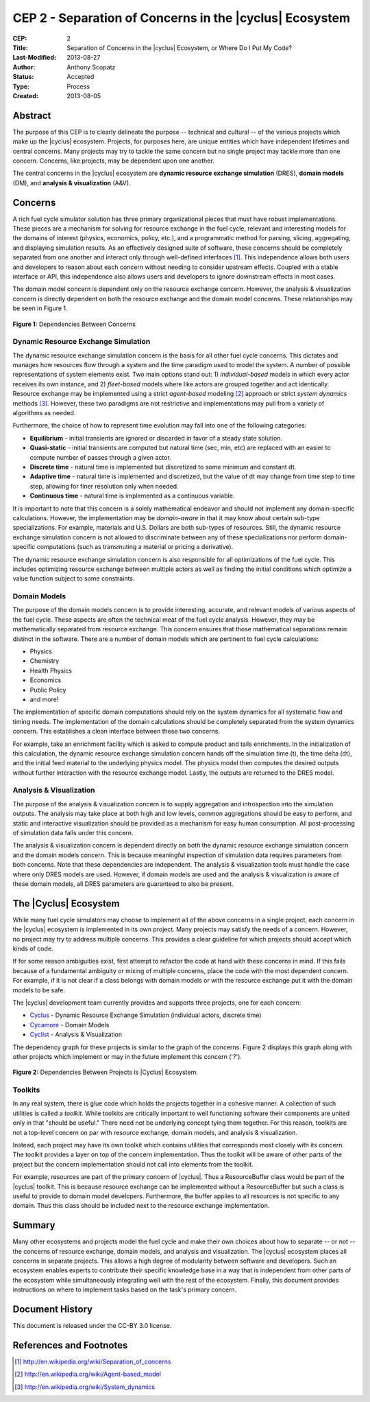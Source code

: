 CEP 2 - Separation of Concerns in the |cyclus| Ecosystem
********************************************************

:CEP: 2
:Title: Separation of Concerns in the |cyclus| Ecosystem, or Where Do I Put My Code?
:Last-Modified: 2013-08-27
:Author: Anthony Scopatz
:Status: Accepted
:Type: Process
:Created: 2013-08-05

Abstract
========
The purpose of this CEP is to clearly delineate the purpose -- technical and 
cultural -- of the various projects which make up the |cyclus| ecosystem.  
Projects, for purposes here, are unique entities which have independent lifetimes
and central concerns. Many projects may try to tackle the same concern but no 
single project may tackle more than one concern.  Concerns, like projects, may 
be dependent upon one another.

The central concerns in the |cyclus| ecosystem are 
**dynamic resource exchange simulation** (DRES),  **domain models** (DM), and 
**analysis & visualization** (A&V).

Concerns
========
A rich fuel cycle simulator solution has three primary organizational pieces that 
must have robust implementations.  These pieces are a mechanism for solving for 
resource exchange in the fuel cycle, relevant and interesting  models for the 
domains of interest (physics, economics, policy, etc.), and a 
programmatic method for parsing, slicing, aggregating, and displaying 
simulation results. As an effectively designed suite of software, these concerns 
should be completely separated from one another 
and interact only through well-defined interfaces [1]_.  This 
independence allows both users and developers to reason about each concern 
without needing to consider upstream effects.  Coupled with a stable interface 
or API, this independence also allows users and developers to ignore downstream 
effects in most cases.

The domain model concern is dependent only on the resource exchange concern.  
However, the analysis & visualization concern is directly dependent on both the 
resource exchange and the domain model concerns.  These relationships may be seen 
in Figure 1.

.. figure:: cep-0002-1.svg
    :align: center

    **Figure 1:** Dependencies Between Concerns

.. blockdiag code below

    http://interactive.blockdiag.com/?compression=deflate&src=eJxNjstqQkEMQPfzFcFFd37BxYJQl9200I0WiTNRA5nkMg-5Kv57p9fnbsg5k5wzOIBAW6xS1rtktV97E0swAzWl7oXmPfbU5k3SQGFjQ-caTpRp8LAU3JDMJh9HxcgevihbTZ5Wuhj8HnVH8M2xChY2nfyOiy1GC8-fFpEVPi2Q5KuBKgc-PYy5ohwzZ3hb6Q_nisKnx76mj_1wbi8AS0xaRtqae0slIZcR3Yqn77eC_0sX9wxq4Hq4c6_yfeYuf_KbZsM

    { 
      default_group_color = none;
      default_shape = roundedbox;

      resexc [label="Dynamic Resource\nExchange Simulation"];
      dommod [label="Domain Models"];
      anlviz [label="Analysis &\nVisualization"];

      group {
        orientation = portrait
        resexc -> dommod;
      }

      dommod -> anlviz;
      resexc -> anlviz;

    }

Dynamic Resource Exchange Simulation
------------------------------------
The dynamic resource exchange simulation concern is the basis for all other fuel 
cycle concerns.  This dictates and manages how resources flow through a system and 
the time paradigm used to model the system.  A number of possible representations of 
system elements exist.  Two main options stand out: 1) *individual-based* models in 
which every actor receives its own instance, and 2) *fleet-based* models where
like actors are grouped together and act identically.  Resource exchange may be 
implemented using a strict *agent-based* modeling [2]_ approach or strict 
*system dynamics* methods [3]_.  However, these two paradigms are not restrictive
and implementations may pull from a variety of algorithms as needed.

Furthermore, the choice of how to represent time evolution may fall into one 
of the following categories:

* **Equilibrium** - initial transients are ignored or discarded in favor of a steady 
  state solution.
* **Quasi-static** - initial transients are computed but natural time (sec, min, etc) 
  are replaced with an easier to compute number of passes through a given 
  actor.
* **Discrete time** - natural time is implemented but discretized to some minimum 
  and constant dt.  
* **Adaptive time** - natural time is implemented and discretized, but the value of 
  dt may change from time step to time step, allowing for finer resolution only 
  when needed.
* **Continuous time** - natural time is implemented as a continuous variable.

It is important to note that this concern is a solely mathematical endeavor 
and should not implement any domain-specific calculations. However, the 
implementation may be *domain-aware* in that it may know about certain sub-type
specializations.  For example, materials and U.S. Dollars are both sub-types of 
resources.  Still, the dynamic resource exchange simulation concern is not allowed 
to discriminate between any of these specializations nor perform domain-specific 
computations (such as transmuting a material or pricing a derivative).

The dynamic resource exchange simulation concern is also responsible for all 
optimizations of the  fuel cycle.  This includes optimizing resource exchange 
between multiple actors as well as finding the initial conditions which optimize 
a value function subject to some constraints.  

Domain Models
-------------
The purpose of the domain models concern is to provide interesting, accurate, and 
relevant models of various aspects of the fuel cycle.  These aspects are often the
technical meat of the fuel cycle analysis.  However, they may be mathematically 
separated from resource exchange.  This concern ensures that those mathematical
separations remain distinct in the software.  There are a number of domain models 
which are pertinent to fuel cycle calculations:

* Physics
* Chemistry
* Health Physics
* Economics
* Public Policy
* and more!

The implementation of specific domain computations should rely on the system dynamics
for all systematic flow and timing needs.  The implementation of the domain 
calculations should be completely separated from the system dynamics concern.
This establishes a clean interface between these two concerns.

For example, take an enrichment facility which is asked to compute product and tails 
enrichments.  In the initialization of this calculation, the dynamic resource 
exchange simulation concern hands off the simulation time (t), the time delta (dt), 
and the initial feed material to the underlying physics model.  The physics model 
then computes the desired outputs without further interaction with the resource 
exchange model.  Lastly, the outputs are returned to the DRES model.

Analysis & Visualization
------------------------
The purpose of the analysis & visualization concern is to supply aggregation and 
introspection into the simulation outputs.  The analysis may take place at both
high and low levels, common aggregations should be easy to perform, and static 
and interactive visualization should be provided as a mechanism for easy human 
consumption.  All post-processing of simulation data falls under this concern.

The analysis & visualization concern is dependent directly on both the dynamic 
resource exchange simulation concern and the domain models concern.  This is because 
meaningful inspection of simulation data requires parameters from both concerns.  
Note that these dependencies are independent.  The analysis & visualization tools 
must handle the case where only DRES models are used.  However, if domain models 
are used and the analysis & visualization is aware of these domain models, 
all DRES parameters are guaranteed to also be present.

The |Cyclus| Ecosystem
====================
While many fuel cycle simulators may choose to implement all of the above concerns 
in a single project, each concern in the |cyclus| ecosystem is implemented in
its own project.  Many projects may satisfy the needs of a concern.  However, no 
project may try to address multiple concerns. This provides a clear guideline 
for which projects should accept which kinds of code.  

If for some reason ambiguities exist, first attempt to refactor the code at hand
with these concerns in mind.  If this fails because of a fundamental ambiguity
or mixing of multiple concerns, place the code with the most dependent concern.  
For example, if it is not clear if a class belongs with domain models or with the
resource exchange put it with the domain models to be safe.

The |cyclus| development team currently provides and supports three projects, 
one for each concern:

* `Cyclus`_ - Dynamic Resource Exchange Simulation (individual actors, discrete time)
* `Cycamore`_ - Domain Models
* `Cyclist`_ -  Analysis & Visualization

The dependency graph for these projects is similar to the graph of the concerns.
Figure 2 displays this graph along with other projects which implement or may 
in the future implement this concern ('?').

.. figure:: cep-0002-2.svg
    :align: center

    **Figure 2:** Dependencies Between Projects is |Cyclus| Ecosystem.

.. blockdiag code below

    http://interactive.blockdiag.com/?compression=deflate&src=eJyNUbFOwzAQ3fMVJ1dCMCB1bBUFVEzZWBhYEKqu9jWx5Pgi20Fpq_47JklpKha2u_fevXtnHzMATTtsbdyUnttmo9iyhwIcO8onbKiwoYQnkdOkt9zlWaL7IfAUqFNwTAAAe0MuYjTskr5hHz2amPecxS3ZQrxR4NYrgnWnKnQliYGWe2XbMNSni73mumY92o8Wz1yjcfDKmmwYx8_ZxexlLleL5cUVa_Z07jT5oRRP3pRVvH28E392orNf5vD_k1YO7T6YADfwbkKL1hx6_TRaIWZSLpZSTs41If42Rk1iDG8B9w9X-a_Qn2EY0V4xxT92bNNHfebZ6RsduJIm

    {
      default_group_color = none;
      default_shape = roundedbox;

      group resexc {
        orientation = portrait;
        label="Resource Exchange";
        Cyclus;
        }

      group dommod {
        label="Domain Models";
        color = "#F0CA89";
        Cycamore;
        Cyder;
        "Bright(?)";
        }

      group anlviz {
        orientation = portrait;
        label="Analysis & Visualization";
        color="#CC89CC";
        Cyclist;
        Cycic;
        }

      Cyclus -> Cycamore;
      Cyclus -> Cyclist ;
      Cycamore -> Cyclist [folded];
    }

Toolkits
--------
In any real system, there is glue code which holds the projects together in a 
cohesive manner.  A collection of such utilities is called a *toolkit*.  While 
toolkits are critically important to well functioning software their components
are united only in that "should be useful."  There need not be underlying concept
tying them together.  For this reason, toolkits are not a top-level concern on 
par with resource exchange, domain models, and analysis & visualization.

Instead, each project may have its own toolkit which contains utilities that 
corresponds most closely with its concern.  The toolkit provides a layer on top of 
the concern implementation.  Thus the toolkit will be aware of other parts of the 
project but the concern implementation should not call into elements from the toolkit.

For example, resources are part of the primary concern of |cyclus|.  Thus 
a ResourceBuffer class would be part of the |cyclus| toolkit.  This is because 
resource exchange can be implemented without a ResourceBuffer but such a class 
is useful to provide to domain model developers.  Furthermore, the buffer
applies to all resources is not specific to any domain. Thus this class should be 
included next to the resource exchange implementation.

Summary
=======
Many other ecosystems and projects model the fuel cycle and make their own choices
about how to separate -- or not -- the concerns of resource exchange, domain models, 
and analysis and visualization.  The |cyclus| ecosystem places all concerns in 
separate projects.  This allows a high degree of modularity between software and
developers.  Such an ecosystem enables experts to contribute their specific 
knowledge base in a way that is independent from other parts of the ecosystem
while simultaneously integrating well with the rest of the ecosystem.  Finally, 
this document provides instructions on where to implement tasks based on the task's
primary concern.

Document History
================
This document is released under the CC-BY 3.0 license.

References and Footnotes
========================

.. [1] http://en.wikipedia.org/wiki/Separation_of_concerns
.. [2] http://en.wikipedia.org/wiki/Agent-based_model
.. [3] http://en.wikipedia.org/wiki/System_dynamics

.. _Cyclus: https://github.com/cyclus/cyclus
.. _Cycamore: https://github.com/cyclus/cycamore
.. _Cyclist: https://github.com/cyclus/cyclist2
